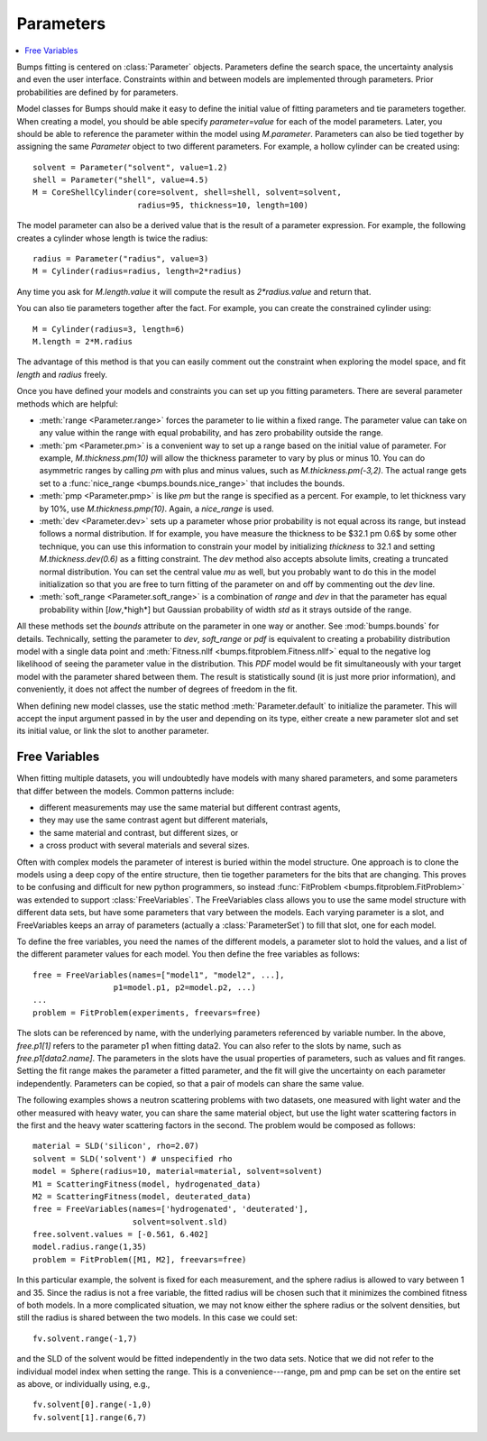 .. py:currentmodule:: bumps.parameter

.. _parameter-guide:

**********
Parameters
**********

.. contents:: :local:

Bumps fitting is centered on :class:`Parameter` objects.  Parameters define
the search space, the uncertainty analysis and even the user interface.
Constraints within and between models are implemented through parameters.
Prior probabilities are defined by for parameters.

Model classes for Bumps should make it easy to define the initial
value of fitting parameters and tie parameters together.  When creating
a model, you should be able specify *parameter=value* for each of the
model parameters.  Later, you should be able to reference the parameter
within the model using *M.parameter*.  Parameters can also be tied together
by assigning the same *Parameter* object to two different parameters.
For example, a hollow cylinder can be created using::

    solvent = Parameter("solvent", value=1.2)
    shell = Parameter("shell", value=4.5)
    M = CoreShellCylinder(core=solvent, shell=shell, solvent=solvent,
                          radius=95, thickness=10, length=100)

The model parameter can also be a derived value that is the result of
a parameter expression.  For example, the following creates a cylinder
whose length is twice the radius::

     radius = Parameter("radius", value=3)
     M = Cylinder(radius=radius, length=2*radius)

Any time you ask for *M.length.value* it will compute the result as
*2\*radius.value* and return that.

You can also tie parameters together after the fact.  For example, you
can create the constrained cylinder using::

    M = Cylinder(radius=3, length=6)
    M.length = 2*M.radius

The advantage of this method is that you can easily comment out the
constraint when exploring the model space, and fit *length* and *radius*
freely.

Once you have defined your models and constraints you can set up
you fitting parameters.  There are several parameter methods which
are helpful:

- :meth:`range <Parameter.range>` forces the parameter to lie within
  a fixed range.  The parameter value can take on any value within
  the range with equal probability, and has zero probability outside
  the range.
- :meth:`pm <Parameter.pm>` is a convenient way to set up a range
  based on the initial value of parameter.  For example, *M.thickness.pm(10)*
  will allow the thickness parameter to vary by plus or minus 10.  You
  can do asymmetric ranges by calling *pm* with plus and minus values,
  such as *M.thickness.pm(-3,2)*.  The actual range gets set to a
  :func:`nice_range <bumps.bounds.nice_range>` that includes the bounds.
- :meth:`pmp <Parameter.pmp>` is like *pm* but the range is specified as
  a percent.  For example, to let thickness vary by 10%, use
  *M.thickness.pmp(10)*.  Again, a *nice_range* is used.
- :meth:`dev <Parameter.dev>` sets up a parameter whose prior probability
  is not equal across its range, but instead follows a normal distribution.
  If for example, you have measure the thickness to be $32.1 \pm 0.6$
  by some other technique, you can use this information to constrain your
  model by initializing *thickness* to 32.1 and setting
  *M.thickness.dev(0.6)* as a fitting constraint.  The *dev* method also
  accepts absolute limits, creating a truncated normal distribution.  You
  can set the central value *mu* as well, but you probably want to do this
  in the model initialization so that you are free to turn fitting of the
  parameter on and off by commenting out the *dev* line.
- :meth:`soft_range <Parameter.soft_range>` is a combination of *range*
  and *dev* in that the parameter has equal probability within [*low*,*high*]
  but Gaussian probability of width *std* as it strays outside of the range.

All these methods set the *bounds* attribute on the parameter in one way
or another.  See :mod:`bumps.bounds` for details.  Technically, setting
the parameter to *dev*, *soft_range* or *pdf* is equivalent to creating
a probability distribution model with a single data point and
:meth:`Fitness.nllf <bumps.fitproblem.Fitness.nllf>` equal to the negative
log likelihood of seeing the parameter value in the distribution.  This
*PDF* model would be fit simultaneously with your target model with the
parameter shared between them.  The result is statistically sound (it is
just more prior information), and conveniently, it does not affect the
number of degrees of freedom in the fit.

When defining new model classes, use the static method
:meth:`Parameter.default` to initialize the parameter.  This will
accept the input argument passed in by the user and depending on its
type, either create a new parameter slot and set its initial value,
or link the slot to another parameter.


.. _freevariables:

Free Variables
==============

When fitting multiple datasets, you will undoubtedly have models with
many shared parameters, and some parameters that differ between the models.
Common patterns include:

- different measurements may use the same material but different contrast agents,
- they may use the same contrast agent but different materials,
- the same material and contrast, but different sizes, or
- a cross product with several materials and several sizes.

Often with complex models the parameter of interest is buried within the
model structure.  One approach is to clone the models using a deep copy of
the entire structure, then tie together parameters for the bits
that are changing.  This proves to be confusing and difficult for new python
programmers, so instead :func:`FitProblem <bumps.fitproblem.FitProblem>` was
extended to support :class:`FreeVariables`.  The FreeVariables class allows
you to use the same model structure with different data sets, but have
some parameters that vary between the models.  Each varying parameter
is a slot, and FreeVariables keeps an array of parameters
(actually a :class:`ParameterSet`) to fill that slot, one for each model.


To define the free variables, you need the names of the different
models, a parameter slot to hold the values, and a list of the
different parameter values for each model.  You then define the
free variables as follows::

    free = FreeVariables(names=["model1", "model2", ...],
                     p1=model.p1, p2=model.p2, ...)
    ...
    problem = FitProblem(experiments, freevars=free)

The slots can be referenced by name, with the underlying parameters
referenced by variable number.  In the above, *free.p1[1]* refers to
the parameter p1 when fitting data2.  You can also refer to
the slots by name, such as *free.p1[data2.name]*.  The parameters in the
slots have the usual properties of parameters, such as values and
fit ranges.  Setting the fit range makes the parameter a fitted parameter,
and the fit will give the uncertainty on each parameter independently.
Parameters can be copied, so that a pair of models can share the same value.

The following examples shows a neutron scattering problems with two datasets,
one measured with light water and the other measured with heavy water, you
can share the same material object, but use the light water scattering
factors in the first and the heavy water scattering factors in the
second.  The problem would be composed as follows::

    material = SLD('silicon', rho=2.07)
    solvent = SLD('solvent') # unspecified rho
    model = Sphere(radius=10, material=material, solvent=solvent)
    M1 = ScatteringFitness(model, hydrogenated_data)
    M2 = ScatteringFitness(model, deuterated_data)
    free = FreeVariables(names=['hydrogenated', 'deuterated'],
                         solvent=solvent.sld)
    free.solvent.values = [-0.561, 6.402]
    model.radius.range(1,35)
    problem = FitProblem([M1, M2], freevars=free)

In this particular example, the solvent is fixed for each measurement, and
the sphere radius is allowed to vary between 1 and 35.  Since the radius
is not a free variable, the fitted radius will be chosen such that it minimizes
the combined fitness of both models.   In a more complicated situation, we may
not know either the sphere radius or the solvent densities, but still the
radius is shared between the two models.  In this case we could set::

    fv.solvent.range(-1,7)

and the SLD of the solvent would be fitted independently in the two data sets.
Notice that we did not refer to the individual model index when setting the
range.  This is a convenience---range, pm and pmp can be set on the entire
set as above, or individually using, e.g.,

::

    fv.solvent[0].range(-1,0)
    fv.solvent[1].range(6,7)


